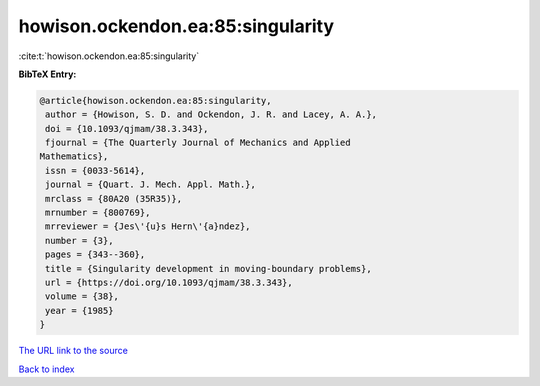howison.ockendon.ea:85:singularity
==================================

:cite:t:`howison.ockendon.ea:85:singularity`

**BibTeX Entry:**

.. code-block:: bibtex

   @article{howison.ockendon.ea:85:singularity,
    author = {Howison, S. D. and Ockendon, J. R. and Lacey, A. A.},
    doi = {10.1093/qjmam/38.3.343},
    fjournal = {The Quarterly Journal of Mechanics and Applied
   Mathematics},
    issn = {0033-5614},
    journal = {Quart. J. Mech. Appl. Math.},
    mrclass = {80A20 (35R35)},
    mrnumber = {800769},
    mrreviewer = {Jes\'{u}s Hern\'{a}ndez},
    number = {3},
    pages = {343--360},
    title = {Singularity development in moving-boundary problems},
    url = {https://doi.org/10.1093/qjmam/38.3.343},
    volume = {38},
    year = {1985}
   }
`The URL link to the source <ttps://doi.org/10.1093/qjmam/38.3.343}>`_


`Back to index <../By-Cite-Keys.html>`_
